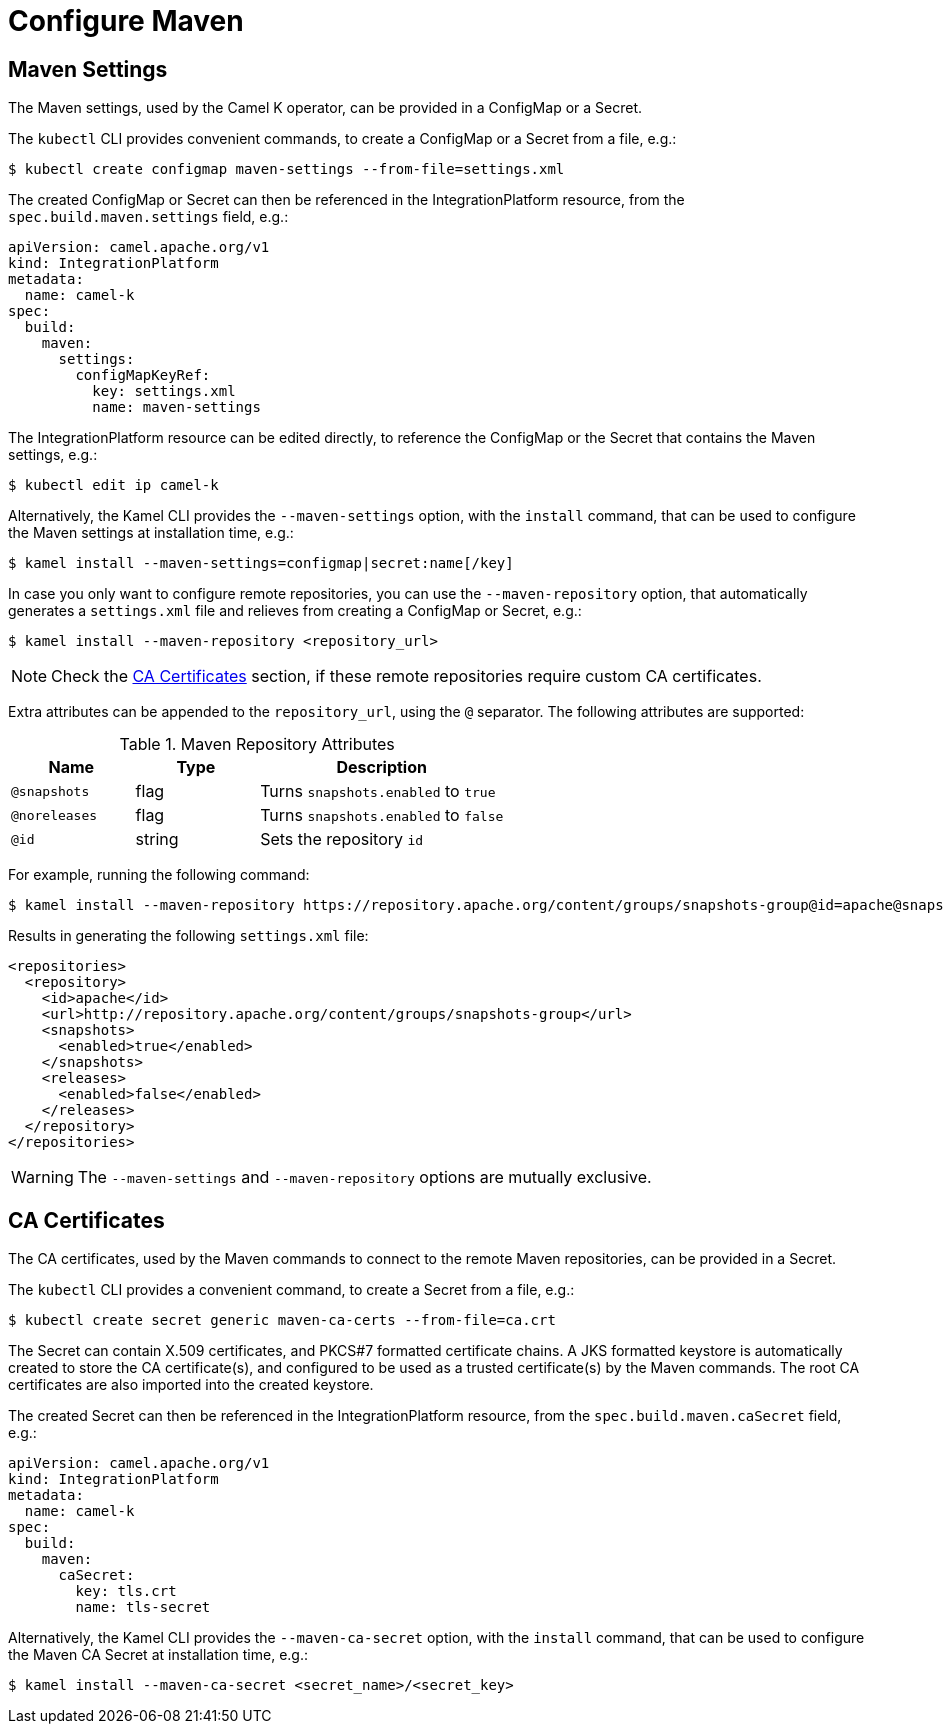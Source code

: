 = Configure Maven

== Maven Settings

The Maven settings, used by the Camel K operator, can be provided in a ConfigMap or a Secret.

The `kubectl` CLI provides convenient commands, to create a ConfigMap or a Secret from a file, e.g.:

[source,console]
----
$ kubectl create configmap maven-settings --from-file=settings.xml
----

The created ConfigMap or Secret can then be referenced in the IntegrationPlatform resource, from the `spec.build.maven.settings` field, e.g.:

[source,yaml]
----
apiVersion: camel.apache.org/v1
kind: IntegrationPlatform
metadata:
  name: camel-k
spec:
  build:
    maven:
      settings:
        configMapKeyRef:
          key: settings.xml
          name: maven-settings
----

The IntegrationPlatform resource can be edited directly, to reference the ConfigMap or the Secret that contains the Maven settings, e.g.:

[source,console]
----
$ kubectl edit ip camel-k
----

Alternatively, the Kamel CLI provides the `--maven-settings` option, with the `install` command, that can be used to configure the Maven settings at installation time, e.g.:

[source,console]
----
$ kamel install --maven-settings=configmap|secret:name[/key]
----

In case you only want to configure remote repositories, you can use the `--maven-repository` option, that automatically generates a `settings.xml` file and relieves from creating a ConfigMap or Secret, e.g.:

[source,console]
----
$ kamel install --maven-repository <repository_url>
----

NOTE: Check the <<ca-certificates>> section, if these remote repositories require custom CA certificates.

Extra attributes can be appended to the `repository_url`, using the `@` separator.
The following attributes are supported:

.Maven Repository Attributes
[cols="1m,1,2"]
|===
|Name |Type |Description

| @snapshots
| flag
| Turns `snapshots.enabled` to `true`

| @noreleases
| flag
| Turns `snapshots.enabled` to `false`

| @id
| string
| Sets the repository `id`

|===

For example, running the following command:

[source,console]
----
$ kamel install --maven-repository https://repository.apache.org/content/groups/snapshots-group@id=apache@snapshots@noreleases
----

Results in generating the following `settings.xml` file:

[source,xml]
----
<repositories>
  <repository>
    <id>apache</id>
    <url>http://repository.apache.org/content/groups/snapshots-group</url>
    <snapshots>
      <enabled>true</enabled>
    </snapshots>
    <releases>
      <enabled>false</enabled>
    </releases>
  </repository>
</repositories>
----

WARNING: The `--maven-settings` and `--maven-repository` options are mutually exclusive.

[[ca-certificates]]
== CA Certificates

The CA certificates, used by the Maven commands to connect to the remote Maven repositories, can be provided in a Secret.

The `kubectl` CLI provides a convenient command, to create a Secret from a file, e.g.:

[source,console]
----
$ kubectl create secret generic maven-ca-certs --from-file=ca.crt
----

The Secret can contain X.509 certificates, and PKCS#7 formatted certificate chains.
A JKS formatted keystore is automatically created to store the CA certificate(s), and configured to be used as a trusted certificate(s) by the Maven commands.
The root CA certificates are also imported into the created keystore.

The created Secret can then be referenced in the IntegrationPlatform resource, from the `spec.build.maven.caSecret` field, e.g.:
[source,yaml]
----
apiVersion: camel.apache.org/v1
kind: IntegrationPlatform
metadata:
  name: camel-k
spec:
  build:
    maven:
      caSecret:
        key: tls.crt
        name: tls-secret
----

Alternatively, the Kamel CLI provides the `--maven-ca-secret` option, with the `install` command, that can be used to configure the Maven CA Secret at installation time, e.g.:

[source,console]
----
$ kamel install --maven-ca-secret <secret_name>/<secret_key>
----
